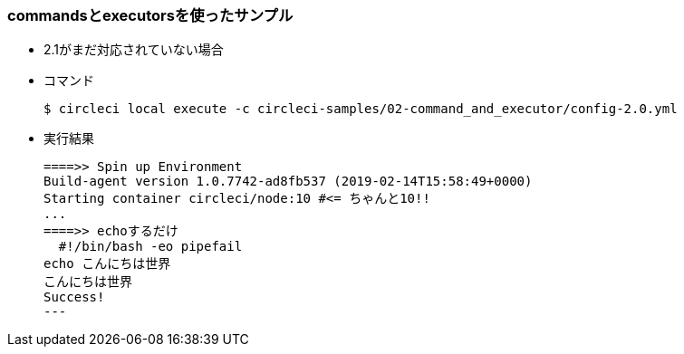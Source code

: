 === commandsとexecutorsを使ったサンプル

* 2.1がまだ対応されていない場合
* コマンド
+
----
$ circleci local execute -c circleci-samples/02-command_and_executor/config-2.0.yml
----
+
* 実行結果
+
----
====>> Spin up Environment
Build-agent version 1.0.7742-ad8fb537 (2019-02-14T15:58:49+0000)
Starting container circleci/node:10 #<= ちゃんと10!!
...
====>> echoするだけ
  #!/bin/bash -eo pipefail
echo こんにちは世界
こんにちは世界
Success!
---

